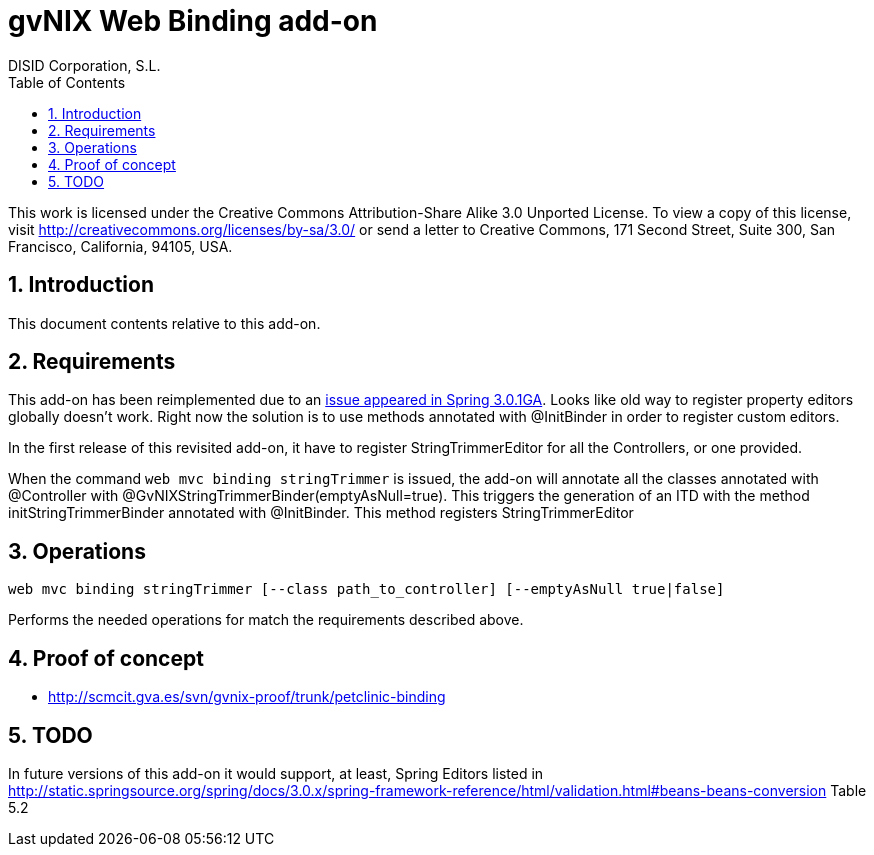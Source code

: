 //
// Prerequisites:
//
//   ruby 1.9.3+
//   asciidoctor     (use gem to install)
//   asciidoctor-pdf (use gem to install)
//
// Build the document:
// ===================
//
// HTML5:
//
//   $ asciidoc -b html5 td-addon-web-binding.adoc
//
// HTML5 Asciidoctor:
//   # Embed images in XHTML
//   asciidoctor -b html5 td-addon-web-binding.adoc
//
// PDF Asciidoctor:
//   $ asciidoctor-pdf td-addon-web-binding.adoc


= gvNIX Web Binding add-on
:Project:   gvNIX. Spring Roo based RAD tool
:Copyright: 2010 (C) Dirección General de Tecnologías de la Información - Conselleria d'Hisenda i Administració Pública
:Author:    DISID Corporation, S.L.
:corpsite: www.disid.com
:doctype: article
:keywords: gvNIX, Documentation
:toc:
:toc-placement: left
:toc-title: Table of Contents
:toclevels: 4
:numbered:
:sectnumlevels: 4
:source-highlighter:  pygments
ifdef::backend-pdf[]
:pdf-style: asciidoctor
:pagenums:
:pygments-style:  bw
endif::[]


This work is licensed under the Creative Commons Attribution-Share Alike
3.0 Unported License. To view a copy of this license, visit
http://creativecommons.org/licenses/by-sa/3.0/ or send a letter to
Creative Commons, 171 Second Street, Suite 300, San Francisco,
California, 94105, USA.

[[introduction]]
Introduction
------------

This document contents relative to this add-on.

[[requirements]]
Requirements
------------

This add-on has been reimplemented due to an https://jira.springsource.org/browse/SPR-7077[issue appeared in Spring
3.0.1GA]. Looks like old
way to register property editors globally doesn’t work. Right now the
solution is to use methods annotated with @InitBinder in order to
register custom editors.

In the first release of this revisited add-on, it have to register
StringTrimmerEditor for all the Controllers, or one provided.

When the command `web mvc binding stringTrimmer` is issued, the add-on
will annotate all the classes annotated with @Controller with
@GvNIXStringTrimmerBinder(emptyAsNull=true). This triggers the
generation of an ITD with the method initStringTrimmerBinder annotated
with @InitBinder. This method registers StringTrimmerEditor

[[operations]]
Operations
----------

[source, sh]
----
web mvc binding stringTrimmer [--class path_to_controller] [--emptyAsNull true|false]
----

Performs the needed operations for match the requirements described
above.

[[proof-of-concept]]
Proof of concept
----------------

* http://scmcit.gva.es/svn/gvnix-proof/trunk/petclinic-binding

[[todo]]
TODO
----

In future versions of this add-on it would support, at least, Spring
Editors listed in
http://static.springsource.org/spring/docs/3.0.x/spring-framework-reference/html/validation.html#beans-beans-conversion
Table 5.2
